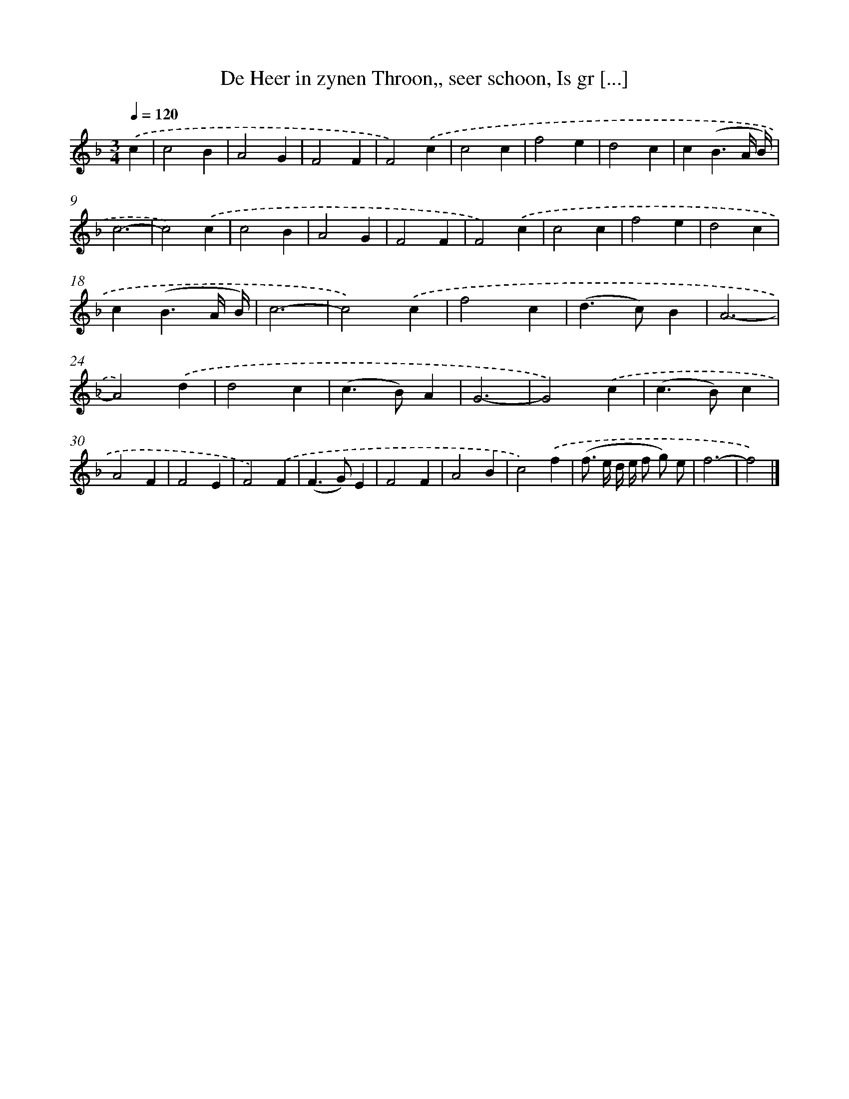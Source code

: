 X: 787
T: De Heer in zynen Throon,, seer schoon, Is gr [...]
%%abc-version 2.0
%%abcx-abcm2ps-target-version 5.9.1 (29 Sep 2008)
%%abc-creator hum2abc beta
%%abcx-conversion-date 2018/11/01 14:35:36
%%humdrum-veritas 3128102634
%%humdrum-veritas-data 991870114
%%continueall 1
%%barnumbers 0
L: 1/4
M: 3/4
Q: 1/4=120
K: F clef=treble
.('c [I:setbarnb 1]|
c2B |
A2G |
F2F |
F2).('c |
c2c |
f2e |
d2c |
c(B3/A// B//) |
c3- |
c2).('c |
c2B |
A2G |
F2F |
F2).('c |
c2c |
f2e |
d2c |
c(B3/A// B//) |
c3- |
c2).('c |
f2c |
(d>c)B |
A3- |
A2).('d |
d2c |
(c>B)A |
G3- |
G2).('c |
(c>B)c |
A2F |
F2E |
F2).('F |
(F>G)E |
F2F |
A2B |
c2).('f |
(f/> e/ d// e// f/ g/) e/ |
f3- |
f2) |]
